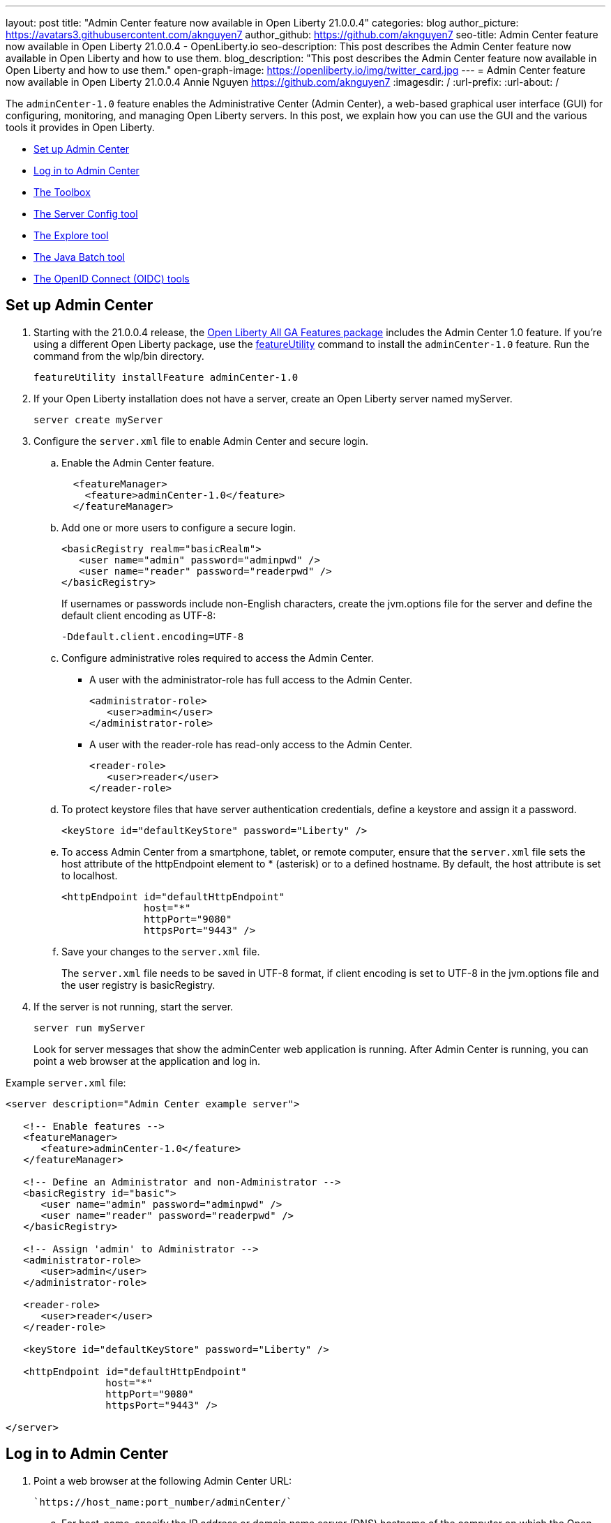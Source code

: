 ---
layout: post
title: "Admin Center feature now available in Open Liberty 21.0.0.4"
categories: blog
author_picture: https://avatars3.githubusercontent.com/aknguyen7
author_github: https://github.com/aknguyen7
seo-title: Admin Center feature now available in Open Liberty 21.0.0.4 - OpenLiberty.io
seo-description: This post describes the Admin Center feature now available in Open Liberty and how to use them.
blog_description: "This post describes the Admin Center feature now available in Open Liberty and how to use them."
open-graph-image: https://openliberty.io/img/twitter_card.jpg
---
= Admin Center feature now available in Open Liberty 21.0.0.4
Annie Nguyen <https://github.com/aknguyen7>
:imagesdir: /
:url-prefix:
:url-about: /

The `adminCenter-1.0` feature enables the Administrative Center (Admin Center), a web-based graphical user interface (GUI) for configuring, monitoring, and managing Open Liberty servers. In this post, we explain how you can use the GUI and the various tools it provides in Open Liberty.

// tag::intro[]

* <<TAG_1, Set up Admin Center>>
* <<TAG_2, Log in to Admin Center>>
* <<TAG_3, The Toolbox>>
* <<TAG_4, The Server Config tool>>
* <<TAG_5, The Explore tool>>
* <<TAG_6, The Java Batch tool>>
* <<TAG_7, The OpenID Connect (OIDC) tools>>

// tag::run[]
[#run]

//tag::features[]

[#TAG_1]
== Set up Admin Center

[start=1]
. Starting with the 21.0.0.4 release, the link:https://openliberty.io/downloads/[Open Liberty All GA Features package] includes the Admin Center 1.0 feature. If you're using a different Open Liberty package, use the link:https://openliberty.io/docs/latest/reference/command/featureUtility-installFeature.html[featureUtility] command to install the `adminCenter-1.0` feature. Run the command from the wlp/bin directory.
+
[source]
----
featureUtility installFeature adminCenter-1.0
----
+
[start=2]
. If your Open Liberty installation does not have a server, create an Open Liberty server named myServer.
+
[source]
----
server create myServer
----
+
[start=3]
. Configure the `server.xml` file to enable Admin Center and secure login.
+
[loweralpha, start=a]
.. Enable the Admin Center feature.
+
[source, xml]
----
  <featureManager>
    <feature>adminCenter-1.0</feature>
  </featureManager>
----
+
[start=b]
.. Add one or more users to configure a secure login.
+
[source, xml]
----
<basicRegistry realm="basicRealm">
   <user name="admin" password="adminpwd" />
   <user name="reader" password="readerpwd" />
</basicRegistry>
----
+
If usernames or passwords include non-English characters, create the jvm.options file for the server and define the default client encoding as UTF-8:
+
[source]
----
-Ddefault.client.encoding=UTF-8
----
+
[start=c]
.. Configure administrative roles required to access the Admin Center.
+
  * A user with the administrator-role has full access to the Admin Center.
+
[source, xml]
----
<administrator-role>
   <user>admin</user>
</administrator-role>
----
+
  * A user with the reader-role has read-only access to the Admin Center.
+
[source, xml]
----
<reader-role>
   <user>reader</user>
</reader-role>
----
+
[start=d]
.. To protect keystore files that have server authentication credentials, define a keystore and assign it a password.
+
[source, xml]
----
<keyStore id="defaultKeyStore" password="Liberty" />
----
+
[start=e]
.. To access Admin Center from a smartphone, tablet, or remote computer, ensure that the `server.xml` file sets the host attribute of the httpEndpoint element to * (asterisk) or to a defined hostname. By default, the host attribute is set to localhost.
+
[source, xml]
----
<httpEndpoint id="defaultHttpEndpoint"
              host="*"
              httpPort="9080"
              httpsPort="9443" />
----
+
[start=f]
.. Save your changes to the `server.xml` file.
+
The `server.xml` file needs to be saved in UTF-8 format, if client encoding is set to UTF-8 in the jvm.options file and the user registry is basicRegistry.
+
[start=4]
. If the server is not running, start the server.
+
[source]
----
server run myServer
----
+
Look for server messages that show the adminCenter web application is running. After Admin Center is running, you can point a web browser at the application and log in.

Example `server.xml` file:

[source, xml]
----
<server description="Admin Center example server">

   <!-- Enable features -->
   <featureManager>
      <feature>adminCenter-1.0</feature>
   </featureManager>

   <!-- Define an Administrator and non-Administrator -->
   <basicRegistry id="basic">
      <user name="admin" password="adminpwd" />
      <user name="reader" password="readerpwd" />
   </basicRegistry>

   <!-- Assign 'admin' to Administrator -->
   <administrator-role>
      <user>admin</user>
   </administrator-role>

   <reader-role>
      <user>reader</user>
   </reader-role>

   <keyStore id="defaultKeyStore" password="Liberty" />

   <httpEndpoint id="defaultHttpEndpoint"
                 host="*"
                 httpPort="9080"
                 httpsPort="9443" />

</server>
----

[#TAG_2]
== Log in to Admin Center

. Point a web browser at the following Admin Center URL:
+
 `https://host_name:port_number/adminCenter/`

.. For host_name, specify the IP address or domain name server (DNS) hostname of the computer on which the Open Liberty server is running. If the browser is running on the same computer as the server, you can specify `localhost`.

.. For port_number, specify the `httpsPort` value from the `httpEndpoint` element in the `server.xml` file.
+
For example, if your browser is running on the same computer as your server and you use the previous example `server.xml` configuration, the Admin Center URL is:
+
`https://localhost:9443/adminCenter/`

For security reasons Admin Center is only accessible over https.

. If your browser prompts you to confirm that the connection is trusted, specify an exception or otherwise enable the connection to continue to Admin Center.

. To log in to Admin Center, specify the username _admin_ and the password _adminpwd_.
+
image::img/blog/ui_login.png[align="center"]


[#TAG_3]
== The Toolbox

When you log in to Admin Center, you can see the **Toolbox**, which contains tools such as the **Server Config** and **Explore** tools and a bookmark to link:https://openliberty.io[openliberty.io].

image::img/blog/ui_toolbox.png[align="center"]

To use a tool, select its **Toolbox** icon.

To customize your **Toolbox**, select *Edit* image:img/blog/ui_edit.png[] and use the **Tool Catalog** to add or remove tools and bookmarks.

If you need to log out of Admin Center, select *User* image:img/blog/ui_user.png[User] *> Log out* user_name.

The following tools are available for Admin Center. The **Server Config** and **Explore** tools are available by default. The **Java Batch** and **Open ID Connect** tools require that you enable and configure the respective Open Liberty features for those functions.

[#TAG_4]
=== The Server Config tool

You can use the **Server Config** tool to view and edit server configuration files in the Open Liberty topology. The **Server Config** tool displays configuration files such as a `server.xml` file in two modes: Design and Source, each of which can be accessed from a browser tab. The Design mode displays the content of configuration files by using graphical controls with inline documentation. The Source mode provides direct access to the file text and has content assist capabilities. You can customize the modes, for example, to add or remove parameter descriptions on the Design mode or to add or remove line numbers on the Source mode.

Before you can edit files, the tool prompts you to add a link:https://openliberty.io/docs/latest/reference/config/remoteFileAccess.html[remoteFileAccess] element to the server configuration file. You can copy the example element from the browser window or configure it  manually. If you do not add this element, configuration files are shown in read-only mode.

To enable write access, add the following to your `server.xml` file:
[source, xml]
----
<remoteFileAccess>
   <writeDir>${server.config.dir}</writeDir>
</remoteFileAccess>
----

image::img/blog/ui_serverConfigTool1.png[align="center"]

Click `server.xml`  to display the content of the configuration file:

image::img/blog/ui_serverConfigTool2.png[align="center"]

[#TAG_5]
== The Explore tool
You can use the **Explore** tool to explore and manage resources in the Open Liberty topology. This tool offers options to view information about the server and its applications. You can also use it to stop, start, or restart resources.

image::img/blog/ui_exploreTool1.png[align="center"]

The Monitor view on the vertical navigation bar shows the metrics graphically in charts. You can use the Monitor view to track heap memory, loaded classes, active Java™ virtual machine (JVM) threads,  and central processing unit (CPU) usage.

image::img/blog/ui_exploreTool3.png[align="center"]

[#TAG_6]
== The Java Batch tool

If you configured link:https://openliberty.io/docs/latest/reference/feature/batchManagement-1.0.html[batchManagement-1.0] feature, you can access the Admin Center **Java Batch** tool. With the **Java Batch** tool you can view the progress and status of your Java™ batch jobs, manage their instances, and view their log files.

image::img/blog/ui_javaBatchTool.png[align="center"]

If the batch jobs or job logs do not reside on the server that runs Admin Center, link:/guides/cors.html[configure cross origin region sharing (CORS)] on each remote server that has batch jobs or job logs. CORS enables Admin Center to request job information from each remote server.

[#TAG_7]
== The OpenID Connect (OIDC) tools

If you enabled link:https://openliberty.io/docs/latest/reference/feature/openidConnectServer-1.0.html[openidConnectServer-1.0] feature and configured link:https://openliberty.io/blog/2019/09/13/microprofile-reactive-messaging-19009.html#oidc[OIDC], you can access the  Admin Center **OIDC** tools.

* *OpenID Connect Client Management Tool*
+
You can use this tool to allow an administrator to manage clients on an OpenID Connect provider.
+
image::img/blog/ui_oidc_client.png[align="center"]
+
* *OpenID Connect Personal Token Management Tool*
+
You can use this tool to allow a user to manage application passwords and application tokens on an OpenID Connect provider.
+
image::img/blog/ui_oidc_personalToken.png[align="center"]
+
* *OpenID Connect Users Token Management Tool*
+
You can use this tool to allow an administrator to revoke application passwords and app-tokens of other users on an OpenID Connect provider.
+
image::img/blog/ui_oidc_usersToken.png[align="center"]


We hope you enjoyed our brief tour of Admin Center in Open Liberty. Thank you for checking it out!

//end::features[]
